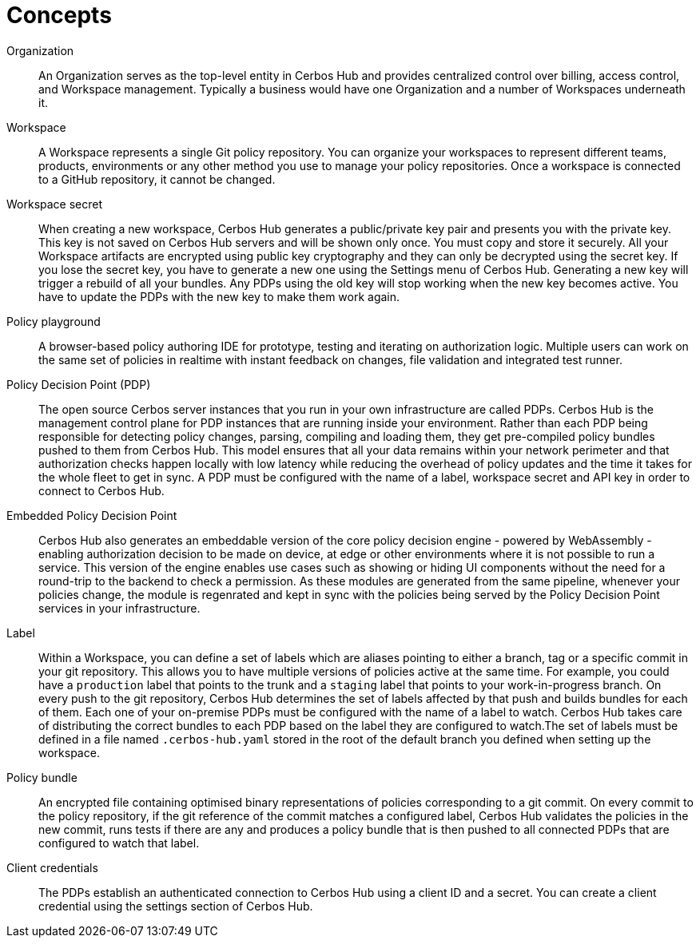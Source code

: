 = Concepts

[unordered.stack]
Organization:: An Organization serves as the top-level entity in Cerbos Hub and provides centralized control over billing, access control, and Workspace management. Typically a business would have one Organization and a number of Workspaces underneath it.
Workspace:: A Workspace represents a single Git policy repository. You can organize your workspaces to represent different teams, products, environments or any other method you use to manage your policy repositories. Once a workspace is connected to a GitHub repository, it cannot be changed.
Workspace secret:: When creating a new workspace, Cerbos Hub generates a public/private key pair and presents you with the private key. This key is not saved on Cerbos Hub servers and will be shown only once. You must copy and store it securely. All your Workspace artifacts are encrypted using public key cryptography and they can only be decrypted using the secret key. If you lose the secret key, you have to generate a new one using the Settings menu of Cerbos Hub. Generating a new key will trigger a rebuild of all your bundles. Any PDPs using the old key will stop working when the new key becomes active. You have to update the PDPs with the new key to make them work again.
Policy playground:: A browser-based policy authoring IDE for prototype, testing and iterating on authorization logic. Multiple users can work on the same set of policies in realtime with instant feedback on changes, file validation and integrated test runner.
Policy Decision Point (PDP):: The open source Cerbos server instances that you run in your own infrastructure are called PDPs. Cerbos Hub is the management control plane for PDP instances that are running inside your environment. Rather than each PDP being responsible for detecting policy changes, parsing, compiling and loading them, they get pre-compiled policy bundles pushed to them from Cerbos Hub. This model ensures that all your data remains within your network perimeter and that authorization checks happen locally with low latency while reducing the overhead of policy updates and the time it takes for the whole fleet to get in sync. A PDP must be configured with the name of a label, workspace secret and API key in order to connect to Cerbos Hub.
Embedded Policy Decision Point:: Cerbos Hub also generates an embeddable version of the core policy decision engine - powered by WebAssembly - enabling authorization decision to be made on device, at edge or other environments where it is not possible to run a service. This version of the engine enables use cases such as showing or hiding UI components without the need for a round-trip to the backend to check a permission. As these modules are generated from the same pipeline, whenever your policies change, the module is regenrated and kept in sync with the policies being served by the Policy Decision Point services in your infrastructure.
Label:: Within a Workspace, you can define a set of labels which are aliases pointing to either a branch, tag or a specific commit in your git repository. This allows you to have multiple versions of policies active at the same time. For example, you could have a `production` label that points to the trunk and a `staging` label that points to your work-in-progress branch. On every push to the git repository, Cerbos Hub determines the set of labels affected by that push and builds bundles for each of them. Each one of your on-premise PDPs must be configured with the name of a label to watch. Cerbos Hub takes care of distributing the correct bundles to each PDP based on the label they are configured to watch.The set of labels must be defined in a file named `.cerbos-hub.yaml` stored in the root of the default branch you defined when setting up the workspace.
Policy bundle:: An encrypted file containing optimised binary representations of policies corresponding to a git commit. On every commit to the policy repository, if the git reference of the commit matches a configured label, Cerbos Hub validates the policies in the new commit, runs tests if there are any and produces a policy bundle that is then pushed to all connected PDPs that are configured to watch that label.
Client credentials:: The PDPs establish an authenticated connection to Cerbos Hub using a client ID and a secret. You can create a client credential using the settings section of Cerbos Hub.
